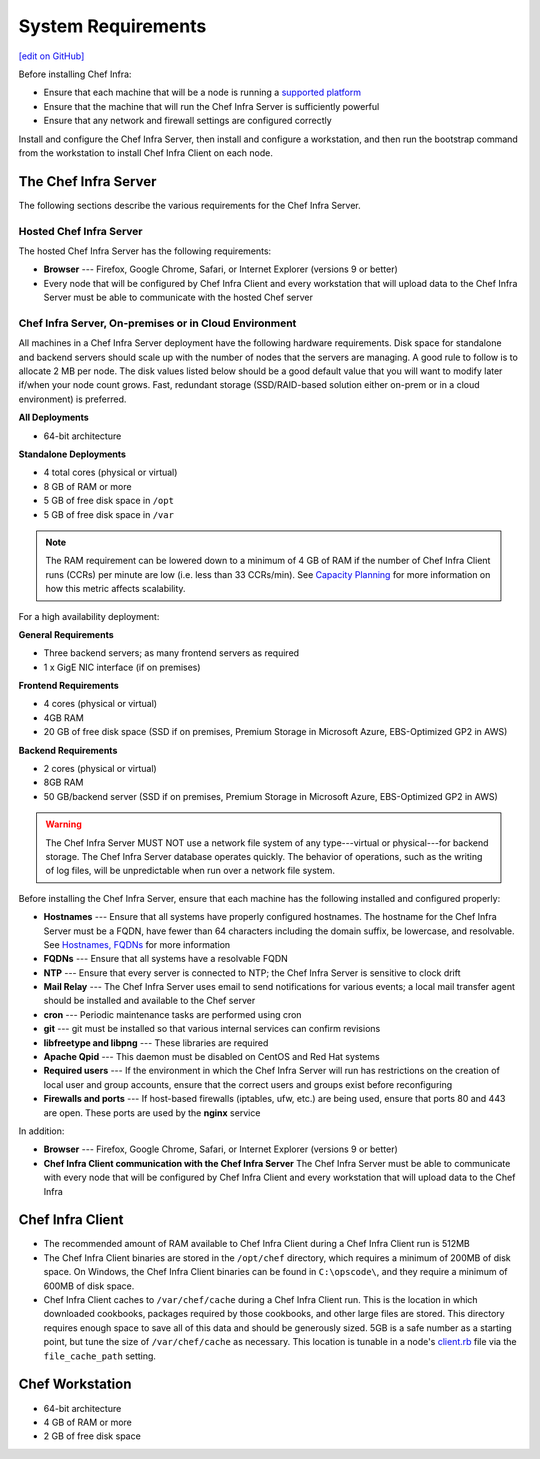 =====================================================
System Requirements
=====================================================
`[edit on GitHub] <https://github.com/chef/chef-web-docs/blob/master/chef_master/source/chef_system_requirements.rst>`__

Before installing Chef Infra:

* Ensure that each machine that will be a node is running a `supported platform </platforms.html>`__
* Ensure that the machine that will run the Chef Infra Server is sufficiently powerful
* Ensure that any network and firewall settings are configured correctly

Install and configure the Chef Infra Server, then install and configure a workstation, and then run the bootstrap command from the workstation to install Chef Infra Client on each node.

The Chef Infra Server
=====================================================
The following sections describe the various requirements for the Chef Infra Server.

Hosted Chef Infra Server
-----------------------------------------------------
The hosted Chef Infra Server has the following requirements:

* **Browser** --- Firefox, Google Chrome, Safari, or Internet Explorer (versions 9 or better)
* Every node that will be configured by Chef Infra Client and every workstation that will upload data to the Chef Infra Server must be able to communicate with the hosted Chef server

Chef Infra Server, On-premises or in Cloud Environment
--------------------------------------------------------
.. tag system_requirements_server_hardware

All machines in a Chef Infra Server deployment have the following hardware requirements. Disk space for standalone and backend servers should scale up with the number of nodes that the servers are managing. A good rule to follow is to allocate 2 MB per node. The disk values listed below should be a good default value that you will want to modify later if/when your node count grows. Fast, redundant storage (SSD/RAID-based solution either on-prem or in a cloud environment) is preferred.

**All Deployments**

* 64-bit architecture

**Standalone Deployments**

* 4 total cores (physical or virtual)
* 8 GB of RAM or more
* 5 GB of free disk space in ``/opt``
* 5 GB of free disk space in ``/var``

.. note:: The RAM requirement can be lowered down to a minimum of 4 GB of RAM if the number of Chef Infra Client runs (CCRs) per minute are low (i.e. less than 33 CCRs/min). See `Capacity Planning </server_overview.html#capacity-planning>`_ for more information on how this metric affects scalability.

For a high availability deployment:

**General Requirements**

* Three backend servers; as many frontend servers as required
* 1 x GigE NIC interface (if on premises)

.. tag system_requirements_ha

**Frontend Requirements**

* 4 cores (physical or virtual)
* 4GB RAM
* 20 GB of free disk space (SSD if on premises, Premium Storage in Microsoft Azure, EBS-Optimized GP2 in AWS)

**Backend Requirements**

* 2 cores (physical or virtual)
* 8GB RAM
* 50 GB/backend server (SSD if on premises, Premium Storage in Microsoft Azure, EBS-Optimized GP2 in AWS)

.. warning:: The Chef Infra Server MUST NOT use a network file system of any type---virtual or physical---for backend storage. The Chef Infra Server database operates quickly. The behavior of operations, such as the writing of log files, will be unpredictable when run over a network file system.

.. end_tag

.. end_tag
.. tag system_requirements_server_software

Before installing the Chef Infra Server, ensure that each machine has the following installed and configured properly:

* **Hostnames** --- Ensure that all systems have properly configured hostnames. The hostname for the Chef Infra Server must be a FQDN, have fewer than 64 characters including the domain suffix, be lowercase, and resolvable. See `Hostnames, FQDNs </install_server_pre.html#hostnames>`_ for more information
* **FQDNs** --- Ensure that all systems have a resolvable FQDN
* **NTP** --- Ensure that every server is connected to NTP; the Chef Infra Server is sensitive to clock drift
* **Mail Relay** --- The Chef Infra Server uses email to send notifications for various events; a local mail transfer agent should be installed and available to the Chef server
* **cron** --- Periodic maintenance tasks are performed using cron
* **git** --- git must be installed so that various internal services can confirm revisions
* **libfreetype and libpng** --- These libraries are required
* **Apache Qpid** --- This daemon must be disabled on CentOS and Red Hat systems
* **Required users** --- If the environment in which the Chef Infra Server will run has restrictions on the creation of local user and group accounts, ensure that the correct users and groups exist before reconfiguring
* **Firewalls and ports** --- If host-based firewalls (iptables, ufw, etc.) are being used, ensure that ports 80 and 443 are open. These ports are used by the **nginx** service

In addition:

* **Browser** --- Firefox, Google Chrome, Safari, or Internet Explorer (versions 9 or better)
* **Chef Infra Client communication with the Chef Infra Server** The Chef Infra Server must be able to communicate with every node that will be configured by Chef Infra Client and every workstation that will upload data to the Chef Infra

.. end_tag

Chef Infra Client
=====================================================

* The recommended amount of RAM available to Chef Infra Client during a Chef Infra Client run is 512MB
* The Chef Infra Client binaries are stored in the ``/opt/chef`` directory, which requires a minimum of 200MB of disk space. On Windows, the Chef Infra Client binaries can be found in ``C:\opscode\``, and they require a minimum of 600MB of disk space.
* Chef Infra Client caches to ``/var/chef/cache`` during a Chef Infra Client run. This is the location in which downloaded cookbooks, packages required by those cookbooks, and other large files are stored. This directory requires enough space to save all of this data and should be generously sized. 5GB is a safe number as a starting point, but tune the size of ``/var/chef/cache`` as necessary. This location is tunable in a node's `client.rb <https://docs.chef.io/config_rb_client.html>`__ file via the ``file_cache_path`` setting.

Chef Workstation
=====================================================

* 64-bit architecture
* 4 GB of RAM or more
* 2 GB of free disk space

